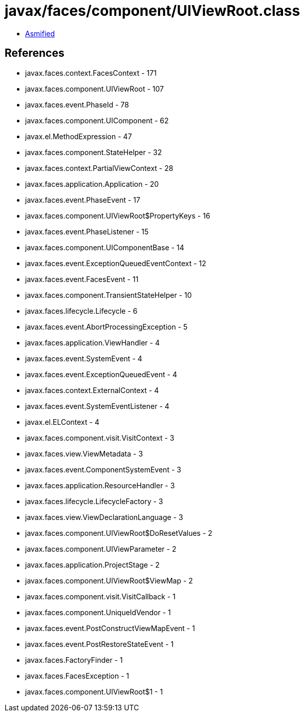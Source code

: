 = javax/faces/component/UIViewRoot.class

 - link:UIViewRoot-asmified.java[Asmified]

== References

 - javax.faces.context.FacesContext - 171
 - javax.faces.component.UIViewRoot - 107
 - javax.faces.event.PhaseId - 78
 - javax.faces.component.UIComponent - 62
 - javax.el.MethodExpression - 47
 - javax.faces.component.StateHelper - 32
 - javax.faces.context.PartialViewContext - 28
 - javax.faces.application.Application - 20
 - javax.faces.event.PhaseEvent - 17
 - javax.faces.component.UIViewRoot$PropertyKeys - 16
 - javax.faces.event.PhaseListener - 15
 - javax.faces.component.UIComponentBase - 14
 - javax.faces.event.ExceptionQueuedEventContext - 12
 - javax.faces.event.FacesEvent - 11
 - javax.faces.component.TransientStateHelper - 10
 - javax.faces.lifecycle.Lifecycle - 6
 - javax.faces.event.AbortProcessingException - 5
 - javax.faces.application.ViewHandler - 4
 - javax.faces.event.SystemEvent - 4
 - javax.faces.event.ExceptionQueuedEvent - 4
 - javax.faces.context.ExternalContext - 4
 - javax.faces.event.SystemEventListener - 4
 - javax.el.ELContext - 4
 - javax.faces.component.visit.VisitContext - 3
 - javax.faces.view.ViewMetadata - 3
 - javax.faces.event.ComponentSystemEvent - 3
 - javax.faces.application.ResourceHandler - 3
 - javax.faces.lifecycle.LifecycleFactory - 3
 - javax.faces.view.ViewDeclarationLanguage - 3
 - javax.faces.component.UIViewRoot$DoResetValues - 2
 - javax.faces.component.UIViewParameter - 2
 - javax.faces.application.ProjectStage - 2
 - javax.faces.component.UIViewRoot$ViewMap - 2
 - javax.faces.component.visit.VisitCallback - 1
 - javax.faces.component.UniqueIdVendor - 1
 - javax.faces.event.PostConstructViewMapEvent - 1
 - javax.faces.event.PostRestoreStateEvent - 1
 - javax.faces.FactoryFinder - 1
 - javax.faces.FacesException - 1
 - javax.faces.component.UIViewRoot$1 - 1
